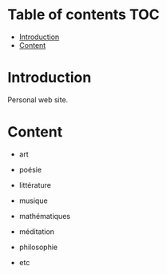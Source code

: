 
#+STARTUP: showall

#+TAGS: TOC(t)

* Table of contents                                                     :TOC:
- [[#introduction][Introduction]]
- [[#content][Content]]

* Introduction

Personal web site.


* Content

  - art

  - poésie

  - littérature

  - musique

  - mathématiques

  - méditation

  - philosophie

  - etc
